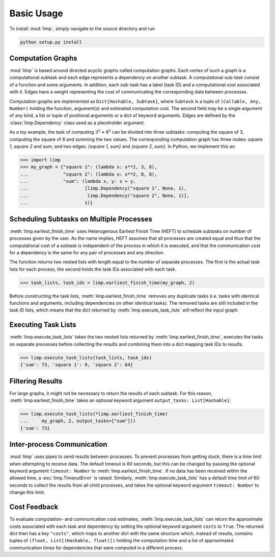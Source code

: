 ===========
Basic Usage
===========

To install :mod:`limp`, simply navigate to the source directory and run

.. code-block:: bash

   python setup.py install

Computation Graphs
------------------

:mod:`limp` is based around directed acyclic graphs called computation graphs.
Each vertex of such a graph is a computational subtask and each edge represents
a dependency on another subtask. A computational sub-task consist of a function
and some arguments. In addition, each sub-task has a label (task ID) and a
computational cost associated with it. Edges have a weight representing the
cost of communicating the corresponding data between processes.

Computation graphs are implemented as ``Dict[Hashable, Subtask]``, where
``Subtask`` is a tuple of ``(Callable, Any, Number)`` holding the function,
argument(s) and estimated computation cost. The second field may be a single
argument of any kind, a list or tuple of positional arguments or a dict of
keyword arguments. Edges are defined by the :class:`limp.Dependency` class
used as a placeholder argument.

As a toy example, the task of computing :math:`3^2 + 8^2` can be divided into
three subtasks: computing the square of 3, computing the square of 8 and
summing the two values. The corresponding computation graph has three nodes:
`square 1`, `square 2` and `sum`; and two edges: `{square 1, sum}` and
`{square 2, sum}`. In Python, we implement this as:

>>> import limp
>>> my_graph = {"square 1": (lambda x: x**2, 3, 8),
...             "square 2": (lambda x: x**2, 8, 8),
...             "sum": (lambda x, y: x + y,
...                     [limp.Dependency("square 1", None, 1),
...                      limp.Dependency("square 2", None, 1)],
...                     1)}

Scheduling Subtasks on Multiple Processes
-----------------------------------------

:meth:`limp.earliest_finish_time` uses Heterogenous Earliest Finish Time
(HEFT) to schedule subtasks on number of processes given by the user. As the
name implies, HEFT assumes that all processes are created equal and thus that
the computational cost of a subtask is independent of the process in which it
is executed, and that the communication cost for a dependency is the same for
any pair of processes and any direction.

The function returns two nested lists with length equal to the number of
separate processes. The first is the actual task lists for each process, the
second holds the task IDs associated with each task.

>>> task_lists, task_ids = limp.earliest_finish_time(my_graph, 2)

Before constructing the task lists, :meth:`limp.earliest_finish_time`
removes any duplicate tasks (i.e. tasks with identical functions and arguments,
including dependencies on other identical tasks). The removed tasks are still
included in the task ID lists, which means that the dict returned by
:meth:`limp.execute_task_lists` will reflect the input graph.

Executing Task Lists
--------------------

:meth:`limp.execute_task_lists` takes the two nested lists returned by
:meth:`limp.earliest_finish_time`, executes the tasks on separate processes
before collecting the results and combining them into a dict mapping task IDs
to results.

>>> limp.execute_task_lists(task_lists, task_ids)
{'sum': 73, 'square 1': 9, 'square 2': 64}

Filtering Results
-----------------

For large graphs, it might not be necessary to return the results of each
subtask. For this reason, :meth:`limp.earliest_finish_time` takes an optional
keyword argument ``output_tasks: List[Hashable]``:

>>> limp.execute_task_lists(*limp.earliest_finish_time(
...     my_graph, 2, output_tasks=["sum"]))
{'sum': 73}

Inter-process Communication
---------------------------

:mod:`limp` uses pipes to send results between processes. To prevent processes
from getting stuck, there is a time limit when attempting to receive data. The
default timeout is 60 seconds, but this can be changed by passing the optional
keyword argument ``timeout: Number`` to :meth:`limp.earliest_finish_time`. If
no data has been received within the allowed time, a
:exc:`limp.TimeoutError` is raised. Similarly, :meth:`limp.execute_task_lists`
has a default time limit of 60 seconds to collect the results from all child
processes, and takes the optional keyword argument ``timeout: Number`` to
change this limit.

Cost Feedback
-------------

To evaluate computation- and communication cost estimates,
:meth:`limp.execute_task_lists` can return the approximate costs associated
with each task and dependency by setting the optional keyword argument
``costs`` to ``True``. The returned dict then has a key ``"costs"``, which maps
to another dict with the same structure which, instead of results, contains
tuples of ``(float, List[(Hashable, float)])`` holding the computation time and
a list of approximated communication times for dependencies that were computed
in a different process.
